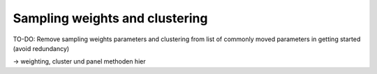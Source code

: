 Sampling weights and clustering 
===============================

TO-DO: Remove sampling weights parameters and clustering from list of commonly
moved parameters in getting started (avoid redundancy)

-> weighting, cluster und panel methoden hier

